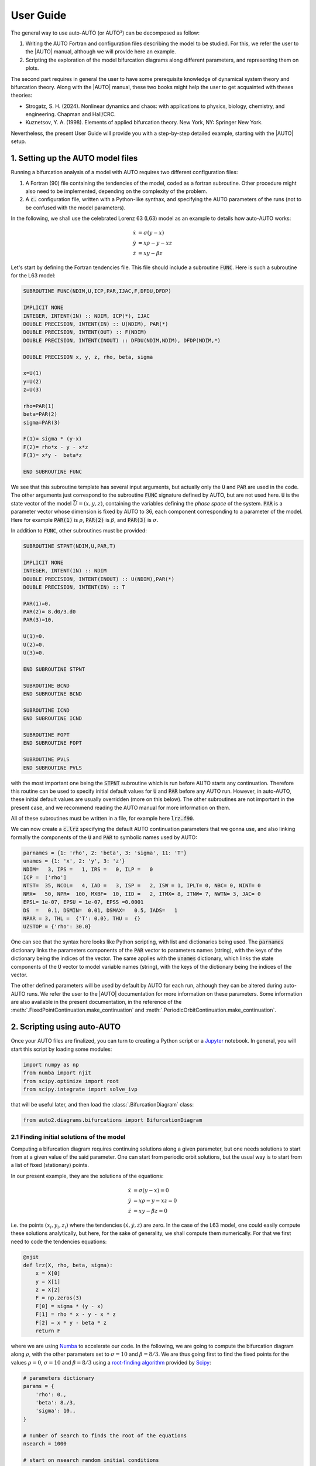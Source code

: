 
User Guide
----------

The general way to use auto-AUTO (or AUTO²) can be decomposed as follow:

1. Writing the AUTO Fortran and configuration files describing the model to be studied. For this, we refer the user to the |AUTO| manual, although we will provide here an example.
2. Scripting the exploration of the model bifurcation diagrams along different parameters, and representing them on plots.

The second part requires in general the user to have some prerequisite knowledge of dynamical system theory and bifurcation theory.
Along with the |AUTO| manual, these two books might help the user to get acquainted with theses theories:

* Strogatz, S. H. (2024). Nonlinear dynamics and chaos: with applications to physics, biology, chemistry, and engineering. Chapman and Hall/CRC.
* Kuznetsov, Y. A. (1998). Elements of applied bifurcation theory. New York, NY: Springer New York.

Nevertheless, the present User Guide will provide you with a step-by-step detailed example, starting with the |AUTO| setup.

1. Setting up the AUTO model files
==================================

Running a bifurcation analysis of a model with AUTO requires two different configuration files:

1. A Fortran (90) file containing the tendencies of the model, coded as a fortran subroutine. Other procedure might also need to be implemented, depending on the complexity of the problem.
2. A :code:`c.` configuration file, written with a Python-like synthax, and specifying the AUTO parameters of the runs (not to be confused with the model parameters).

In the following, we shall use the celebrated Lorenz 63 (L63) model as an example to details how auto-AUTO works:

.. math::

    \dot x & = \sigma (y-x) \\
    \dot y & = x \rho - y - x z \\
    \dot z & = x y - \beta z

Let's start by defining the Fortran tendencies file. This file should include a subroutine :code:`FUNC`.
Here is such a subroutine for the L63 model:

.. code-block:: fortran

    SUBROUTINE FUNC(NDIM,U,ICP,PAR,IJAC,F,DFDU,DFDP)

    IMPLICIT NONE
    INTEGER, INTENT(IN) :: NDIM, ICP(*), IJAC
    DOUBLE PRECISION, INTENT(IN) :: U(NDIM), PAR(*)
    DOUBLE PRECISION, INTENT(OUT) :: F(NDIM)
    DOUBLE PRECISION, INTENT(INOUT) :: DFDU(NDIM,NDIM), DFDP(NDIM,*)

    DOUBLE PRECISION x, y, z, rho, beta, sigma

    x=U(1)
    y=U(2)
    z=U(3)

    rho=PAR(1)
    beta=PAR(2)
    sigma=PAR(3)

    F(1)= sigma * (y-x)
    F(2)= rho*x - y - x*z
    F(3)= x*y -  beta*z

    END SUBROUTINE FUNC

We see that this subroutine template has several input arguments, but actually only the :code:`U` and :code:`PAR` are used in the code.
The other arguments just correspond to the subroutine :code:`FUNC` signature defined by AUTO, but are not used here.
:code:`U` is the state vector of the model :math:`\vec U = (x,y,z)`, containing the variables defining the *phase space* of the system.
:code:`PAR` is a parameter vector whose dimension is fixed by AUTO to 36, each component corresponding to a
parameter of the model. Here for example :code:`PAR(1)` is :math:`\rho`, :code:`PAR(2)` is :math:`\beta`, and :code:`PAR(3)` is :math:`\sigma`.

In addition to :code:`FUNC`, other subroutines must be provided:

.. code-block:: fortran

    SUBROUTINE STPNT(NDIM,U,PAR,T)

    IMPLICIT NONE
    INTEGER, INTENT(IN) :: NDIM
    DOUBLE PRECISION, INTENT(INOUT) :: U(NDIM),PAR(*)
    DOUBLE PRECISION, INTENT(IN) :: T

    PAR(1)=0.
    PAR(2)= 8.d0/3.d0
    PAR(3)=10.

    U(1)=0.
    U(2)=0.
    U(3)=0.

    END SUBROUTINE STPNT

    SUBROUTINE BCND
    END SUBROUTINE BCND

    SUBROUTINE ICND
    END SUBROUTINE ICND

    SUBROUTINE FOPT
    END SUBROUTINE FOPT

    SUBROUTINE PVLS
    END SUBROUTINE PVLS

with the most important one being the :code:`STPNT` subroutine which is run before AUTO starts any continuation.
Therefore this routine can be used to specify initial default values for :code:`U` and :code:`PAR` before any AUTO run.
However, in auto-AUTO, these initial default values are usually overridden (more on this below).
The other subroutines are not important in the present case, and we recommend reading the AUTO manual for more information on them.

All of these subroutines must be written in a file, for example here :code:`lrz.f90`.

We can now create a :code:`c.lrz` specifying the default AUTO continuation parameters that we gonna use, and also linking
formally the components of the :code:`U` and :code:`PAR` to symbolic names used by AUTO:

.. code-block:: python

    parnames = {1: 'rho', 2: 'beta', 3: 'sigma', 11: 'T'}
    unames = {1: 'x', 2: 'y', 3: 'z'}
    NDIM=   3, IPS =   1, IRS =   0, ILP =   0
    ICP =  ['rho']
    NTST=  35, NCOL=   4, IAD =   3, ISP =   2, ISW = 1, IPLT= 0, NBC= 0, NINT= 0
    NMX=   50, NPR=  100, MXBF=  10, IID =   2, ITMX= 8, ITNW= 7, NWTN= 3, JAC= 0
    EPSL= 1e-07, EPSU = 1e-07, EPSS =0.0001
    DS  =   0.1, DSMIN=  0.01, DSMAX=   0.5, IADS=   1
    NPAR = 3, THL =  {'T': 0.0}, THU =  {}
    UZSTOP = {'rho': 30.0}

One can see that the syntax here looks like Python scripting, with list and dictionaries being used.
The :code:`parnames` dictionary links the parameters components of the :code:`PAR` vector to parameters names (string), with the keys
of the dictionary being the indices of the vector.
The same applies with the :code:`unames` dictionary, which links the state components of the :code:`U` vector to model variable names (string), with the keys
of the dictionary being the indices of the vector.

The other defined parameters will be used by default by AUTO for each run, although they can be altered during auto-AUTO runs.
We refer the user to the |AUTO| documentation for more information on these parameters. Some information are also available in the present documentation,
in the reference of the :meth:`.FixedPointContinuation.make_continuation` and :meth:`.PeriodicOrbitContinuation.make_continuation`.

2. Scripting using auto-AUTO
============================

Once your AUTO files are finalized, you can turn to creating a Python script or a `Jupyter`_ notebook.
In general, you will start this script by loading some modules:

.. code-block:: python

    import numpy as np
    from numba import njit
    from scipy.optimize import root
    from scipy.integrate import solve_ivp

that will be useful later, and then load the :class:`.BifurcationDiagram` class:

.. code-block:: python

    from auto2.diagrams.bifurcations import BifurcationDiagram


2.1 Finding initial solutions of the model
~~~~~~~~~~~~~~~~~~~~~~~~~~~~~~~~~~~~~~~~~~

Computing a bifurcation diagram requires continuing solutions along a given parameter, but one needs solutions to start from at a given value of the
said parameter. One can start from periodic orbit solutions, but the usual way is to start from a list of fixed (stationary) points.

In our present example, they are the solutions of the equations:

.. math::

    \dot x & = \sigma (y-x) = 0 \\
    \dot y & = x \rho - y - x z = 0 \\
    \dot z & = x y - \beta z = 0

i.e. the points :math:`(x_i,y_i,z_i)` where the tendencies :math:`(\dot x, \dot y, \dot z)` are zero.
In the case of the L63 model, one could easily compute these solutions analytically, but here, for
the sake of generality, we shall compute them numerically. For that we first need to code the tendencies equations:

.. code-block:: python

    @njit
    def lrz(X, rho, beta, sigma):
        x = X[0]
        y = X[1]
        z = X[2]
        F = np.zeros(3)
        F[0] = sigma * (y - x)
        F[1] = rho * x - y - x * z
        F[2] = x * y - beta * z
        return F

where we are using `Numba`_ to accelerate our code.
In the following, we are going to compute the bifurcation diagram along :math:`\rho`, with the other parameters
set to :math:`\sigma=10` and :math:`\beta=8/3`.
We are thus going first to find the fixed points for the values :math:`\rho=0`, :math:`\sigma=10` and :math:`\beta=8/3`
using a `root-finding algorithm`_ provided by `Scipy`_:

.. code-block:: python

    # parameters dictionary
    params = {
        'rho': 0.,
        'beta': 8./3,
        'sigma': 10.,
    }

    # number of search to finds the root of the equations
    nsearch = 1000

    # start on nsearch random initial conditions
    ic = 2 * (np.random.rand(nsearch, 3) - 0.5) * 10.

    # tolerance for the equalities between found solutions
    eps = 1.e-6

    # dictionary to hold to found solutions
    fixed_points = dict()

    # solutions search loop
    sol_idx = 1
    for i in range(nsearch):
        # trying to find a new solution
        sol = root(lrz, ic[i, :], args=tuple(params.values()))
        if sol.success:
            # if we found a solution, check if we already found it before
            for idx in fixed_points:
                if np.linalg.norm(fixed_points[idx] - sol.x) < eps:
                    break
            else:
                # if not, store the new solution
                fixed_points[sol_idx] = sol.x
                sol_idx+=1

Applying this algorithm for the value of the parameters above actually give only one solution in this case:

.. image:: figures/found_points.png


2.2 Computing the bifurcation diagram of fixed points using auto-AUTO
~~~~~~~~~~~~~~~~~~~~~~~~~~~~~~~~~~~~~~~~~~~~~~~~~~~~~~~~~~~~~~~~~~~~~

Once we have these fixed points, we can provide them to auto-AUTO to start the computation of the bifurcation diagram along :math:`\rho`.
But first we need to create a :class:`.BifurcationDiagram` object:

.. code-block:: python

    b = BifurcationDiagram('lrz')

providing it the name of the model (related to the files :code:`c.lrz` and :code:`lrz.f90`) that we want to use.
Once this is done, we can use the :meth:`.compute_fixed_points_diagram` method of this object to start the computation
of the fixed points continuation.
Reading the documentation of this method, you will see that you need to prepare the list of fixed points in specific manner:

.. code-block:: python

    initial_points = list()

    for p in fixed_points:
        initial_points.append({'parameters': params, 'initial_data': fixed_points[p]})

where :code:`params` is the parameters dictionary defined previously. Once this list have been prepared, you can now start the computation:

.. code-block:: python

    b.compute_fixed_points_diagram(initial_points,extra_comparison_parameters=['x', 'y'], comparison_tol=[1.e-1] * 3,
                               ICP=['rho'], NMX=300, UZSTOP={'rho':[-10.,40.]}, UZR={'rho': list(np.arange(2, 30, 2.5))}, NPR=0)

In addition to the list of initial points, the provided argument can be described as follow:

* :code:`extra_comparison_parameters`: This argument allows for a finer control of the equalities between solutions.
  Indeed, auto-AUTO will try to compare the solutions found during the continuation to other solutions
  that have already been computed. To do so, it will compare by default the value of the continuation parameter (:math:`\rho` here)
  of the solutions. The :code:`extra_comparison_parameters` argument can be used to specify additional
  variables to compare. Any variable that is tracked during the continuation can be used (for example the :math:`L_2` norm is always tracked).
  Here for instance, we require that the :math:`x` and :math:`y` phase space variables be also compared.
* :code:`comparison_tol`: Allow to specify the tolerance of the equalities between solutions.
  Can be a number, which then applies for any variable being compared (see :code:`extra_comparison_parameters` just above).
  Can be also a list of numbers, in which case its length must be :code:`len(extra_comparison_parameters)` + 1, the first number being used to compare
  the continuation parameter, and subsequent ones being used to compare the variable specified by :code:`extra_comparison_parameters` argument.
* :code:`ICP`: This is an argument that is passed to AUTO to specify the continuation parameter.
* :code:`NMX`: This is an argument that is passed to AUTO to specify after how much continuation steps the continuations must end. This is a hard limit
  being put on the AUTO computations, however the computations might end before due to other conditions. In auto-AUTO, since the comparison and logic are
  applied after AUTO runs have finished, this is an useful option to limit the scope and the length of the computations.
  On the other hand, setting NMX to low might result in an incomplete bifurcation diagram. Maximum value is 9999.
* :code:`UZSTOP`: This is an argument that is passed to AUTO to specify continuations' stopping conditions, in the form of parameters bounds.
* :code:`UZR`: This is an argument that is passed to AUTO to specify user defined solution points, for which AUTO will store the full solution data.
  A list of value can be provided for each continuation parameter.
* :code:`NPR`: This is an argument that is passed to AUTO to specify the output behavior in the temporary :code:`fort.8` file. Not very important here.

Running this code will result in the text outputs detailing the processed continuation of the provided solutions. Once it finished, the user can plot the
results:

.. code-block:: python

    b.plot_fixed_points_diagram()

which will show that there are two branches of fixed point solutions here:

.. image:: figures/fixed_points.png

The first one (in blue above) emanates from the fixed point (0,0,0) that we had previously found. The second one was found automatically by AUTO though
a branching point at :math:`\rho=1` and auto-AUTO made a second AUTO run to switch branch and compute this new one (in orange above).
Interestingly, AUTO detected additional bifurcation points in the orange branch, namely `Hopf bifurcations`_ which are known to give birth periodic orbits.

2.3 Computing the bifurcation diagram of periodic orbits using auto-AUTO
~~~~~~~~~~~~~~~~~~~~~~~~~~~~~~~~~~~~~~~~~~~~~~~~~~~~~~~~~~~~~~~~~~~~~~~~


2.4 Changing the continuation parameter and restarting
~~~~~~~~~~~~~~~~~~~~~~~~~~~~~~~~~~~~~~~~~~~~~~~~~~~~~~

.. _Jupyter: https://jupyter.org/
.. _Numba: https://numba.pydata.org/
.. _Scipy: https://scipy.org/
.. _Hopf bifurcations: http://www.scholarpedia.org/article/Andronov-Hopf_bifurcation
.. _root-finding algorithm: https://docs.scipy.org/doc/scipy/reference/generated/scipy.optimize.root.html
